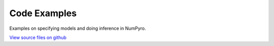 Code Examples
=============

Examples on specifying models and doing inference in NumPyro.

`View source files on github`__

.. _github: https://github.com/AramKoorn/TenBagger/tree/master/examples

__ github_
